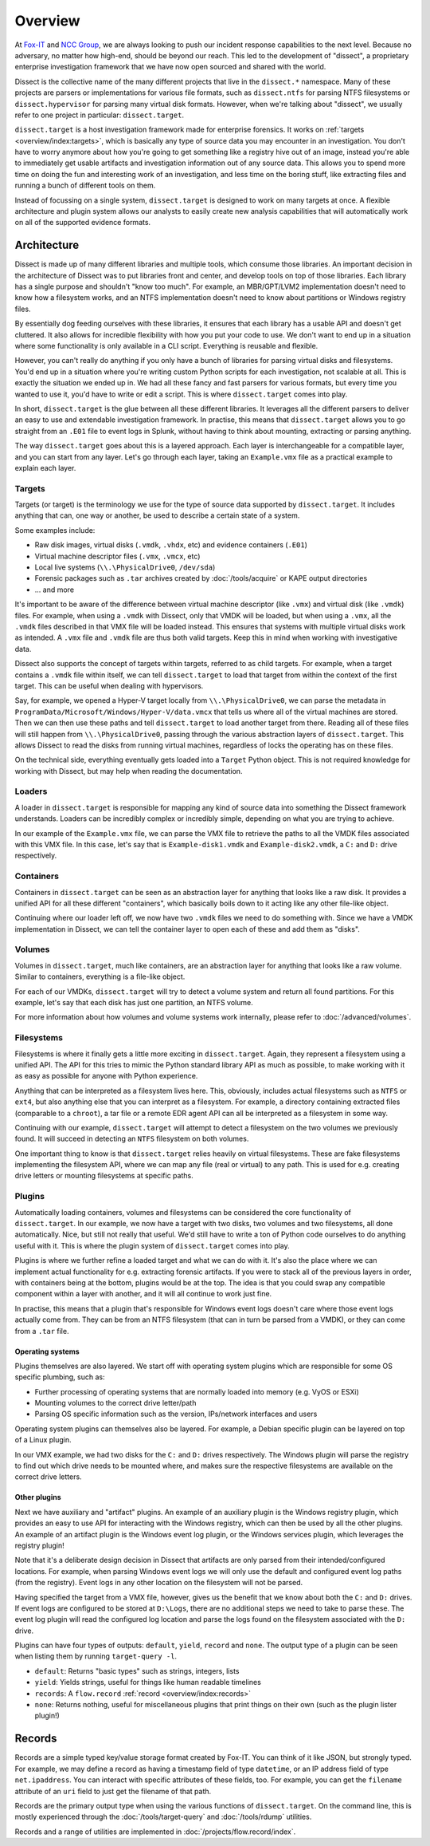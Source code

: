 Overview
========

At `Fox-IT <https://fox-it.com>`_ and `NCC Group <https://nccgroup.com>`_, we are always looking to push our incident response
capabilities to the next level. Because no adversary, no matter how high-end, should be beyond our reach.
This led to the development of "dissect", a proprietary enterprise investigation framework that we have now open sourced
and shared with the world.

Dissect is the collective name of the many different projects that live in the ``dissect.*`` namespace. Many of these
projects are parsers or implementations for various file formats, such as ``dissect.ntfs`` for parsing NTFS
filesystems or ``dissect.hypervisor`` for parsing many virtual disk formats. However, when we're talking about
"dissect", we usually refer to one project in particular: ``dissect.target``.

``dissect.target`` is a host investigation framework made for enterprise forensics. It works on
:ref:`targets <overview/index:targets>`, which is basically any type of source data you may encounter in an
investigation. You don't have to worry anymore about how you're going to get something like a registry hive out of an
image, instead you're able to immediately get usable artifacts and investigation information out of any source data.
This allows you to spend more time on doing the fun and interesting work of an investigation, and less time on the
boring stuff, like extracting files and running a bunch of different tools on them.

Instead of focussing on a single system, ``dissect.target`` is designed to work on many targets at once.
A flexible architecture and plugin system allows our analysts to easily create new analysis capabilities that will
automatically work on all of the supported evidence formats.

Architecture
------------

Dissect is made up of many different libraries and multiple tools, which consume those libraries. An important decision in
the architecture of Dissect was to put libraries front and center, and develop tools on top of those libraries. Each library
has a single purpose and shouldn't "know too much". For example, an MBR/GPT/LVM2 implementation doesn't need to know how a
filesystem works, and an NTFS implementation doesn't need to know about partitions or Windows registry files.

By essentially dog feeding ourselves with these libraries, it ensures that each library has a usable API and doesn't get
cluttered. It also allows for incredible flexibility with how you put your code to use. We don't want to end up in a
situation where some functionality is only available in a CLI script. Everything is reusable and flexible.

However, you can't really do anything if you only have a bunch of libraries for parsing virtual disks and filesystems.
You'd end up in a situation where you're writing custom Python scripts for each investigation, not scalable at all.
This is exactly the situation we ended up in. We had all these fancy and fast parsers for various formats, but every
time you wanted to use it, you'd have to write or edit a script. This is where ``dissect.target`` comes into play.

In short, ``dissect.target`` is the glue between all these different libraries. It leverages all the different parsers
to deliver an easy to use and extendable investigation framework. In practise, this means that ``dissect.target`` allows
you to go straight from an ``.E01`` file to event logs in Splunk, without having to think about mounting, extracting or
parsing anything.

The way ``dissect.target`` goes about this is a layered approach. Each layer is interchangeable for a compatible layer,
and you can start from any layer. Let's go through each layer, taking an ``Example.vmx`` file as a practical example to
explain each layer.

Targets
~~~~~~~

Targets (or target) is the terminology we use for the type of source data supported by ``dissect.target``. It includes
anything that can, one way or another, be used to describe a certain state of a system.

Some examples include:

* Raw disk images, virtual disks (``.vmdk``, ``.vhdx``, etc) and evidence containers (``.E01``)
* Virtual machine descriptor files (``.vmx``, ``.vmcx``, etc)
* Local live systems (``\\.\PhysicalDrive0``, ``/dev/sda``)
* Forensic packages such as ``.tar`` archives created by :doc:`/tools/acquire` or KAPE output directories
* ... and more

It's important to be aware of the difference between virtual machine descriptor (like ``.vmx``) and virtual disk
(like ``.vmdk``) files. For example, when using a ``.vmdk`` with Dissect, only that VMDK will be loaded, but when
using a ``.vmx``, all the ``.vmdk`` files described in that VMX file will be loaded instead. This ensures that systems
with multiple virtual disks work as intended. A ``.vmx`` file and ``.vmdk`` file are thus both valid targets. Keep this
in mind when working with investigative data.

Dissect also supports the concept of targets within targets, referred to as child targets. For example, when a
target contains a ``.vmdk`` file within itself, we can tell ``dissect.target`` to load that target from within the
context of the first target. This can be useful when dealing with hypervisors.

Say, for example, we opened a Hyper-V target locally from ``\\.\PhysicalDrive0``, we can parse the metadata
in ``ProgramData/Microsoft/Windows/Hyper-V/data.vmcx`` that tells us where all of the virtual machines are stored.
Then we can then use these paths and tell ``dissect.target`` to load another target from there. Reading all of these
files will still happen from ``\\.\PhysicalDrive0``, passing through the various abstraction layers of ``dissect.target``.
This allows Dissect to read the disks from running virtual machines, regardless of locks the operating has on these files.

On the technical side, everything eventually gets loaded into a ``Target`` Python object. This is not required
knowledge for working with Dissect, but may help when reading the documentation.

.. seealso::

    For more information about how the ``Target`` object works internally, or how targets within targets works, please
    refer to :doc:`/advanced/targets`.

Loaders
~~~~~~~

A loader in ``dissect.target`` is responsible for mapping any kind of source data into something the Dissect framework
understands. Loaders can be incredibly complex or incredibly simple, depending on what you are trying to achieve.

In our example of the ``Example.vmx`` file, we can parse the VMX file to retrieve the paths to all the VMDK files
associated with this VMX file. In this case, let's say that is ``Example-disk1.vmdk`` and ``Example-disk2.vmdk``, a
``C:`` and ``D:`` drive respectively.

.. seealso::

    For more information about how loaders work internally, please refer to :doc:`/advanced/loaders`.

Containers
~~~~~~~~~~

Containers in ``dissect.target`` can be seen as an abstraction layer for anything that looks like a raw disk.
It provides a unified API for all these different "containers", which basically boils down to it acting like
any other file-like object.

Continuing where our loader left off, we now have two ``.vmdk`` files we need to do something with. Since we have
a VMDK implementation in Dissect, we can tell the container layer to open each of these and add them as "disks".

.. seealso::

    For more information about how containers works internally, please refer to :doc:`/advanced/containers`.

Volumes
~~~~~~~

Volumes in ``dissect.target``, much like containers, are an abstraction layer for anything that looks like a raw volume.
Similar to containers, everything is a file-like object.

For each of our VMDKs, ``dissect.target`` will try to detect a volume system and return all found partitions.
For this example, let's say that each disk has just one partition, an NTFS volume.

For more information about how volumes and volume systems work internally, please refer to :doc:`/advanced/volumes`.

Filesystems
~~~~~~~~~~~

Filesystems is where it finally gets a little more exciting in ``dissect.target``. Again, they represent a filesystem
using a unified API. The API for this tries to mimic the Python standard library API as much as possible, to make working
with it as easy as possible for anyone with Python experience.

Anything that can be interpreted as a filesystem lives here. This, obviously, includes actual filesystems such as ``NTFS``
or ``ext4``, but also anything else that you can interpret as a filesystem. For example, a directory containing extracted
files (comparable to a ``chroot``), a tar file or a remote EDR agent API can all be interpreted as a filesystem in some way.

Continuing with our example, ``dissect.target`` will attempt to detect a filesystem on the two volumes we previously found.
It will succeed in detecting an ``NTFS`` filesystem on both volumes.

One important thing to know is that ``dissect.target`` relies heavily on virtual filesystems. These are fake filesystems
implementing the filesystem API, where we can map any file (real or virtual) to any path. This is used for e.g. creating
drive letters or mounting filesystems at specific paths.

.. seealso::

    For more information about how filesystems work internally, please refer to :doc:`/advanced/filesystems`.

Plugins
~~~~~~~

Automatically loading containers, volumes and filesystems can be considered the core functionality of ``dissect.target``.
In our example, we now have a target with two disks, two volumes and two filesystems, all done automatically. Nice, but still
not really that useful. We'd still have to write a ton of Python code ourselves to do anything useful with it. This is where
the plugin system of ``dissect.target`` comes into play.

Plugins is where we further refine a loaded target and what we can do with it. It's also the place where we can implement
actual functionality for e.g. extracting forensic artifacts. If you were to stack all of the previous layers in order, with
containers being at the bottom, plugins would be at the top. The idea is that you could swap any compatible component
within a layer with another, and it will all continue to work just fine.

In practise, this means that a plugin that's responsible for Windows event logs doesn't care where those event logs actually
come from. They can be from an NTFS filesystem (that can in turn be parsed from a VMDK), or they can come from a ``.tar`` file.

.. seealso::

    For more information about how plugins work internally, please refer to :doc:`/advanced/plugins`.

Operating systems
^^^^^^^^^^^^^^^^^

Plugins themselves are also layered. We start off with operating system plugins which are responsible for some OS specific
plumbing, such as:

* Further processing of operating systems that are normally loaded into memory (e.g. VyOS or ESXi)
* Mounting volumes to the correct drive letter/path
* Parsing OS specific information such as the version, IPs/network interfaces and users

Operating system plugins can themselves also be layered. For example, a Debian specific plugin can be layered on top of a
Linux plugin.

In our VMX example, we had two disks for the ``C:`` and ``D:`` drives respectively. The Windows plugin will parse the
registry to find out which drive needs to be mounted where, and makes sure the respective filesystems are available on the
correct drive letters.

Other plugins
^^^^^^^^^^^^^

Next we have auxiliary and "artifact" plugins. An example of an auxiliary plugin is the Windows registry plugin, which
provides an easy to use API for interacting with the Windows registry, which can then be used by all the other plugins.
An example of an artifact plugin is the Windows event log plugin, or the Windows services plugin, which leverages the
registry plugin!

Note that it's a deliberate design decision in Dissect that artifacts are only parsed from their intended/configured
locations. For example, when parsing Windows event logs we will only use the default and configured event log paths
(from the registry). Event logs in any other location on the filesystem will not be parsed.

Having specified the target from a VMX file, however, gives us the benefit that we know about both the ``C:`` and ``D:``
drives. If event logs are configured to be stored at ``D:\Logs``, there are no additional steps we need to take to
parse these. The event log plugin will read the configured log location and parse the logs found on the filesystem
associated with the ``D:`` drive.

Plugins can have four types of outputs: ``default``, ``yield``, ``record`` and ``none``. The output type of a plugin
can be seen when listing them by running ``target-query -l``.

* ``default``: Returns "basic types" such as strings, integers, lists
* ``yield``: Yields strings, useful for things like human readable timelines
* ``records``: A ``flow.record`` :ref:`record <overview/index:records>`
* ``none``: Returns nothing, useful for miscellaneous plugins that print things on their own (such as the plugin lister plugin!)

Records
-------

Records are a simple typed key/value storage format created by Fox-IT. You can think of it like JSON, but strongly
typed. For example, we may define a record as having a timestamp field of type ``datetime``, or an IP address field
of type ``net.ipaddress``. You can interact with specific attributes of these fields, too. For example, you can get the
``filename`` attribute of an ``uri`` field to just get the filename of that path.

Records are the primary output type when using the various functions of ``dissect.target``. On the command line,
this is mostly experienced through the :doc:`/tools/target-query` and :doc:`/tools/rdump` utilities.

Records and a range of utilities are implemented in :doc:`/projects/flow.record/index`.
